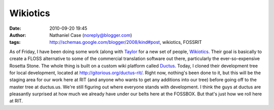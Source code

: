 Wikiotics
#########
:date: 2010-09-20 19:45
:author: Nathaniel Case (noreply@blogger.com)
:tags: http://schemas.google.com/blogger/2008/kind#post, wikiotics, FOSSRIT

As of Friday, I have been doing some work (along with `Taylor`_ for a
new set of people, `Wikiotics`_. Their goal is basically to create a
FLOSS alternative to some of the commercial translation software out
there, particularly the ever-so-expensive Rosetta Stone. The whole thing
is built on a custom wiki platform called `Ductus`_.
Today, I cloned their development tree for local development, located at
`http://gitorious.org/ductus-rit/`_. Right now, nothing's been done to
it, but this will be the staging area for our work here at RIT (and
anyone who wants to get any additions into our tree) before going off to
the master tree at ductus.us.
We're still figuring out where everyone stands with development. I think
the guys at ductus are pleasantly surprised at how much we already have
under our belts here at the FOSSBOX. But that's just how we roll here at
RIT.

.. _Taylor: http://trosehfoss.blogspot.com/
.. _Wikiotics: http://alpha.wikiotics.org
.. _Ductus: http://code.ductus.us/
.. _`http://gitorious.org/ductus-rit/`: http://gitorious.org/ductus-rit/
